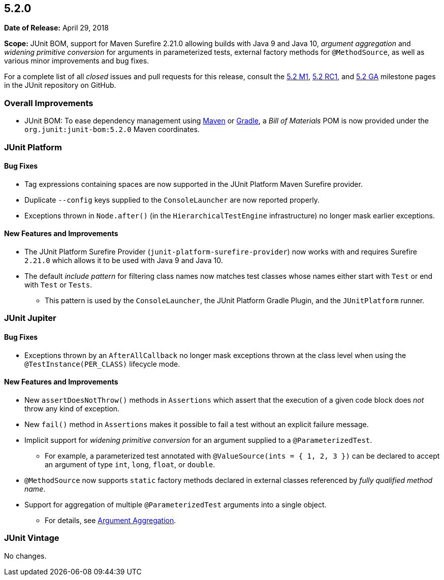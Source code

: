 [[release-notes-5.2.0]]
== 5.2.0

*Date of Release:* April 29, 2018

*Scope:* JUnit BOM, support for Maven Surefire 2.21.0 allowing builds with Java 9 and
Java 10, _argument aggregation_ and _widening primitive conversion_ for arguments in
parameterized tests, external factory methods for `@MethodSource`, as well as various
minor improvements and bug fixes.

For a complete list of all _closed_ issues and pull requests for this release, consult the
link:{junit5-repo}+/milestone/22?closed=1+[5.2 M1],
link:{junit5-repo}+/milestone/25?closed=1+[5.2 RC1], and
link:{junit5-repo}+/milestone/26?closed=1+[5.2 GA] milestone pages in the JUnit repository
on GitHub.


[[release-notes-5.2.0-overall-improvements]]
=== Overall Improvements

* JUnit BOM: To ease dependency management using
https://maven.apache.org/guides/introduction/introduction-to-dependency-mechanism.html#Importing_Dependencies[Maven]
or https://docs.gradle.org/current/userguide/managing_transitive_dependencies.html#sec:bom_import[Gradle],
a _Bill of Materials_ POM is now provided under the `org.junit:junit-bom:5.2.0` Maven
coordinates.


[[release-notes-5.2.0-junit-platform]]
=== JUnit Platform

==== Bug Fixes

* Tag expressions containing spaces are now supported in the JUnit Platform Maven
  Surefire provider.
* Duplicate `--config` keys supplied to the `ConsoleLauncher` are now reported properly.
* Exceptions thrown in `Node.after()` (in the `HierarchicalTestEngine` infrastructure) no
  longer mask earlier exceptions.

==== New Features and Improvements

* The JUnit Platform Surefire Provider (`junit-platform-surefire-provider`) now works
  with and requires Surefire `2.21.0` which allows it to be used with Java 9 and Java 10.
* The default _include pattern_ for filtering class names now matches test classes whose
  names either start with `Test` or end with `Test` or `Tests`.
  - This pattern is used by the `ConsoleLauncher`, the JUnit Platform Gradle Plugin, and
    the `JUnitPlatform` runner.


[[release-notes-5.2.0-junit-jupiter]]
=== JUnit Jupiter

==== Bug Fixes

* Exceptions thrown by an `AfterAllCallback` no longer mask exceptions thrown at the
  class level when using the `@TestInstance(PER_CLASS)` lifecycle mode.

==== New Features and Improvements

* New `assertDoesNotThrow()` methods in `Assertions` which assert that the execution of
  a given code block does _not_ throw any kind of exception.
* New `fail()` method in `Assertions` makes it possible to fail a test without an
  explicit failure message.
* Implicit support for _widening primitive conversion_ for an argument supplied to a
  `@ParameterizedTest`.
  - For example, a parameterized test annotated with `@ValueSource(ints = { 1, 2, 3 })`
    can be declared to accept an argument of type `int`, `long`, `float`, or `double`.
* `@MethodSource` now supports `static` factory methods declared in external classes
  referenced by _fully qualified method name_.
* Support for aggregation of multiple `@ParameterizedTest` arguments into a single object.
  - For details, see
    <<../user-guide/index.adoc#writing-tests-parameterized-tests-argument-aggregation,
    Argument Aggregation>>.


[[release-notes-5.2.0-junit-vintage]]
=== JUnit Vintage

No changes.
